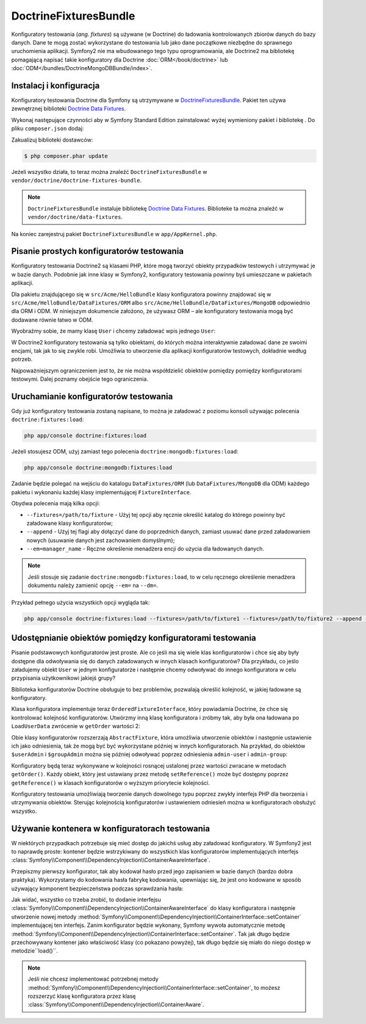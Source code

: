 .. highlight:: php
   :linenothreshold: 2

.. index::
   single: pakiety; DoctrineFixturesBundle
   single: DoctrineFixturesBundle

DoctrineFixturesBundle
======================

Konfiguratory testowania (*ang. fixtures*) są używane (w Doctrine) do ładowania
kontrolowanych zbiorów danych do bazy danych. Dane te mogą zostać wykorzystane do
testowania lub jako dane początkowe niezbędne do sprawnego uruchomienia aplikacji.
Symfony2 nie ma wbudowanego tego typu oprogramowania, ale Doctrine2 ma bibliotekę
pomagającą napisać takie konfiguratory dla Doctrine :doc:`ORM</book/doctrine>` lub
:doc:`ODM</bundles/DoctrineMongoDBBundle/index>`.

Instalacj i konfiguracja
------------------------

Konfiguratory testowania Doctrine dla Symfony są utrzymywane w `DoctrineFixturesBundle`_.
Pakiet ten używa zewnętrznej biblioteki `Doctrine Data Fixtures`_.

Wykonaj następujące czynności aby w Symfony Standard Edition zainstalować wyżej
wymieniony pakiet i bibliotekę . Do pliku ``composer.json`` dodaj:

.. code-block:: json
   :linenos:

    {
        "require": {
            "doctrine/doctrine-fixtures-bundle": "dev-master"
        }
    }

Zakualizuj biblioteki dostawców:

.. code-block:: bash

    $ php composer.phar update

Jeżeli wszystko działa, to teraz można znaleźć ``DoctrineFixturesBundle``
w ``vendor/doctrine/doctrine-fixtures-bundle``.

.. note::

    ``DoctrineFixturesBundle`` instaluje bibliotekę `Doctrine Data Fixtures`_.
    Biblioteke ta można znaleźć w ``vendor/doctrine/data-fixtures``.

Na koniec zarejestruj pakiet ``DoctrineFixturesBundle`` w ``app/AppKernel.php``.

.. code-block:: php
   :linenos:

    // ...
    public function registerBundles()
    {
        $bundles = array(
            // ...
            new Doctrine\Bundle\FixturesBundle\DoctrineFixturesBundle(),
            // ...
        );
        // ...
    }

Pisanie prostych konfiguratorów testowania
------------------------------------------

Konfiguratory testowania Doctrine2 są klasami PHP, które mogą tworzyć obiekty przypadków
testowych i utrzymywać je w bazie danych. Podobnie jak inne klasy w Symfony2,
konfiguratory testowania powinny byś umieszczane w pakietach aplikacji.

Dla pakietu znajdującego się w ``src/Acme/HelloBundle`` klasy konfiguratora powinny
znajdować się w ``src/Acme/HelloBundle/DataFixtures/ORM`` albo
``src/Acme/HelloBundle/DataFixtures/MongoDB`` odpowiednio  dla ORM i ODM.
W niniejszym dokumencie założono, że używasz ORM – ale konfiguratory testowania mogą
być dodawane równie łatwo w ODM.

Wyobraźmy sobie, że mamy klasę ``User`` i chcemy załadować wpis jednego ``User``:

.. code-block:: php
   :linenos:

    // src/Acme/HelloBundle/DataFixtures/ORM/LoadUserData.php

    namespace Acme\HelloBundle\DataFixtures\ORM;

    use Doctrine\Common\DataFixtures\FixtureInterface;
    use Doctrine\Common\Persistence\ObjectManager;
    use Acme\HelloBundle\Entity\User;

    class LoadUserData implements FixtureInterface
    {
        /**
         * {@inheritDoc}
         */
        public function load(ObjectManager $manager)
        {
            $userAdmin = new User();
            $userAdmin->setUsername('admin');
            $userAdmin->setPassword('test');

            $manager->persist($userAdmin);
            $manager->flush();
        }
    }

W Doctrine2 konfiguratory testowania są tylko obiektami, do których można interaktywnie
załadować dane ze swoimi encjami, tak jak to się zwykle robi. Umożliwia to utworzenie
dla aplikacji konfiguratorów testowych, dokładnie według potrzeb.

Najpoważniejszym ograniczeniem jest to, że nie można współdzielić obiektów pomiędzy
pomiędzy konfiguratorami testowymi. Dalej poznamy obejście tego ograniczenia.

Uruchamianie konfiguratorów testowania
--------------------------------------

Gdy już konfiguratory testowania zostaną napisane, to można je załadować z poziomu
konsoli używając polecenia ``doctrine:fixtures:load``:

.. code-block:: bash

    php app/console doctrine:fixtures:load

Jeżeli stosujesz ODM, użyj zamiast tego polecenia ``doctrine:mongodb:fixtures:load``:

.. code-block:: bash

    php app/console doctrine:mongodb:fixtures:load

Zadanie będzie polegać na wejściu do katalogu ``DataFixtures/ORM``
(lub ``DataFixtures/MongoDB`` dla ODM) każdego pakietu i wykonaniu każdej klasy
implementującej ``FixtureInterface``.

Obydwa polecenia mają kilka opcji:

* ``--fixtures=/path/to/fixture`` - Użyj tej opcji aby ręcznie określić katalog
  do którego powinny być załadowane klasy konfiguratorów;

* ``--append`` - Użyj tej flagi aby dołączyć dane do poprzednich danych, zamiast
  usuwać dane przed załadowaniem nowych (usuwanie danych jest zachowaniem domyślnym);

* ``--em=manager_name`` - Ręczne określenie menadżera encji do użycia dla ładowanych danych.

.. note::

   Jeśli stosuje się zadanie ``doctrine:mongodb:fixtures:load``, to w celu ręcznego
   określenie menadżera dokumentu należy zamienić opcję ``--em=`` na ``--dm=``.

Przykład pełnego użycia wszystkich opcji wygląda tak:

.. code-block:: bash

   php app/console doctrine:fixtures:load --fixtures=/path/to/fixture1 --fixtures=/path/to/fixture2 --append --em=foo_manager

Udostępnianie obiektów pomiędzy konfiguratorami testowania
----------------------------------------------------------

Pisanie podstawowych konfiguratorów jest proste. Ale co jeśli ma się wiele klas
konfiguratorów i chce się aby były dostępne dla odwoływania się do danych załadowanych
w innych klasach konfiguratorów? Dla przykładu, co jeślo załadujemy obiekt ``User``
w jednym konfiguratorze i następnie chcemy odwoływać do innego konfiguratora
w celu przypisania użytkownikowi jakiejś grupy?

Biblioteka konfiguratorów Doctrine obsługuje to bez problemów, pozwalają określić
kolejność, w jakiej ładowane są konfiguratory.

.. code-block:: php
   :linenos:

    // src/Acme/HelloBundle/DataFixtures/ORM/LoadUserData.php
    namespace Acme\HelloBundle\DataFixtures\ORM;

    use Doctrine\Common\DataFixtures\AbstractFixture;
    use Doctrine\Common\DataFixtures\OrderedFixtureInterface;
    use Doctrine\Common\Persistence\ObjectManager;
    use Acme\HelloBundle\Entity\User;

    class LoadUserData extends AbstractFixture implements OrderedFixtureInterface
    {
        /**
         * {@inheritDoc}
         */
        public function load(ObjectManager $manager)
        {
            $userAdmin = new User();
            $userAdmin->setUsername('admin');
            $userAdmin->setPassword('test');

            $manager->persist($userAdmin);
            $manager->flush();

            $this->addReference('admin-user', $userAdmin);
        }

        /**
         * {@inheritDoc}
         */
        public function getOrder()
        {
            return 1; // the order in which fixtures will be loaded
        }
    }

Klasa konfiguratora implementuje teraz ``OrderedFixtureInterface``, który powiadamia
Doctrine, że chce się kontrolować kolejność konfiguratorów. Utwórzmy inną klasę
konfiguratora i zróbmy tak, aby była ona ładowana po ``LoadUserData`` zwrócenie
w ``getOrder`` wartości 2:

.. code-block:: php
   :linenos:

    // src/Acme/HelloBundle/DataFixtures/ORM/LoadGroupData.php

    namespace Acme\HelloBundle\DataFixtures\ORM;

    use Doctrine\Common\DataFixtures\AbstractFixture;
    use Doctrine\Common\DataFixtures\OrderedFixtureInterface;
    use Doctrine\Common\Persistence\ObjectManager;
    use Acme\HelloBundle\Entity\Group;

    class LoadGroupData extends AbstractFixture implements OrderedFixtureInterface
    {
        /**
         * {@inheritDoc}
         */
        public function load(ObjectManager $manager)
        {
            $groupAdmin = new Group();
            $groupAdmin->setGroupName('admin');

            $manager->persist($groupAdmin);
            $manager->flush();

            $this->addReference('admin-group', $groupAdmin);
        }

        /**
         * {@inheritDoc}
         */
        public function getOrder()
        {
            return 2; // the order in which fixtures will be loaded
        }
    }

Obie klasy konfiguratorów rozszerzają ``AbstractFixture``, która umożliwia utworzenie
obiektów i następnie ustawienie ich jako odniesienia, tak że mogą być  być wykorzystane
później w innych konfiguratorach. Na przykład, do obiektów ``$userAdmin`` i ``$groupAdmin``
można się później odwoływać poprzez odniesienia ``admin-user`` i ``admin-group``:

.. code-block:: php
   :linenos:

    // src/Acme/HelloBundle/DataFixtures/ORM/LoadUserGroupData.php

    namespace Acme\HelloBundle\DataFixtures\ORM;

    use Doctrine\Common\DataFixtures\AbstractFixture;
    use Doctrine\Common\DataFixtures\OrderedFixtureInterface;
    use Doctrine\Common\Persistence\ObjectManager;
    use Acme\HelloBundle\Entity\UserGroup;

    class LoadUserGroupData extends AbstractFixture implements OrderedFixtureInterface
    {
        /**
         * {@inheritDoc}
         */
        public function load(ObjectManager $manager)
        {
            $userGroupAdmin = new UserGroup();
            $userGroupAdmin->setUser($this->getReference('admin-user'));
            $userGroupAdmin->setGroup($this->getReference('admin-group'));

            $manager->persist($userGroupAdmin);
            $manager->flush();
        }

        /**
         * {@inheritDoc}
         */
        public function getOrder()
        {
            return 3;
        }
    }

Konfiguratory będą teraz wykonywane w kolejności rosnącej ustalonej przez wartości
zwracane w metodach ``getOrder()``. Każdy obiekt, który jest ustawiany przez metodę
``setReference()`` może być dostępny poprzez ``getReference()`` w klasach konfiguratorów
o wyższym priorytecie kolejności.

Konfiguratory testowania umożliwiają tworzenie danych dowolnego typu poprzez zwykły
interfejs PHP dla tworzenia i utrzymywania obiektów. Sterując kolejnością konfiguratorów
i ustawieniem odniesień można w konfiguratorach obsłużyć wszystko.

Używanie kontenera w konfiguratorach testowania
-----------------------------------------------

W niektórych przypadkach potrzebuje się mieć dostęp do jakichś usług aby załadować
konfiguratory. W Symfony2 jest to naprawdę proste: kontener będzie wstrzykiwany
do wszystkich klas konfiguratorów implementujących interfejs
:class:`Symfony\\Component\\DependencyInjection\\ContainerAwareInterface`.

Przepiszmy pierwszy konfigurator, tak aby kodował hasło przed jego zapisaniem
w bazie danych (bardzo dobra praktyka). Wykorzystamy do kodowania hasła fabrykę
kodowania, upewniając się, że jest ono kodowane w sposób używający komponent
bezpieczeństwa podczas sprawdzania hasła:

.. code-block:: php
   :linenos:

    // src/Acme/HelloBundle/DataFixtures/ORM/LoadUserData.php

    namespace Acme\HelloBundle\DataFixtures\ORM;

    use Doctrine\Common\DataFixtures\FixtureInterface;
    use Doctrine\Common\Persistence\ObjectManager;
    use Symfony\Component\DependencyInjection\ContainerAwareInterface;
    use Symfony\Component\DependencyInjection\ContainerInterface;
    use Acme\HelloBundle\Entity\User;

    class LoadUserData implements FixtureInterface, ContainerAwareInterface
    {
        /**
         * @var ContainerInterface
         */
        private $container;

        /**
         * {@inheritDoc}
         */
        public function setContainer(ContainerInterface $container = null)
        {
            $this->container = $container;
        }

        /**
         * {@inheritDoc}
         */
        public function load(ObjectManager $manager)
        {
            $user = new User();
            $user->setUsername('admin');
            $user->setSalt(md5(uniqid()));

            $encoder = $this->container
                ->get('security.encoder_factory')
                ->getEncoder($user)
            ;
            $user->setPassword($encoder->encodePassword('secret', $user->getSalt()));

            $manager->persist($user);
            $manager->flush();
        }
    }

Jak widać, wszystko co trzeba zrobić, to dodanie interfejsu
:class:`Symfony\\Component\\DependencyInjection\\ContainerAwareInterface` do klasy
konfiguratora i następnie utworzenie nowej metody
:method:`Symfony\\Component\\DependencyInjection\\ContainerInterface::setContainer`
implementującej ten interfejs. Zanim konfigurator będzie wykonany, Symfony wywoła
automatycznie metodę
:method:`Symfony\\Component\\DependencyInjection\\ContainerInterface::setContainer`.
Tak jak długo będzie przechowywany kontener jako właściwość klasy (co pokazano powyżej),
tak długo będzie się miało do niego dostęp w metodzie``load()``.

.. note::

    Jeśli nie chcesz implementować potrzebnej metody
    :method:`Symfony\\Component\\DependencyInjection\\ContainerInterface::setContainer`,
    to możesz rozszerzyć klasę konfiguratora przez klasę
    :class:`Symfony\\Component\\DependencyInjection\\ContainerAware`.

.. _DoctrineFixturesBundle: https://github.com/doctrine/DoctrineFixturesBundle
.. _`Doctrine Data Fixtures`: https://github.com/doctrine/data-fixtures
